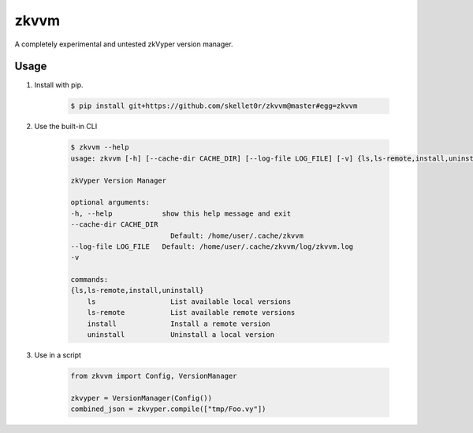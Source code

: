 zkvvm
=====

A completely experimental and untested zkVyper version manager.

Usage
-----

#. Install with pip.

    .. code-block:: shell

        $ pip install git+https://github.com/skellet0r/zkvvm@master#egg=zkvvm

#. Use the built-in CLI

    .. code-block:: shell

        $ zkvvm --help
        usage: zkvvm [-h] [--cache-dir CACHE_DIR] [--log-file LOG_FILE] [-v] {ls,ls-remote,install,uninstall} ...

        zkVyper Version Manager

        optional arguments:
        -h, --help            show this help message and exit
        --cache-dir CACHE_DIR
                                Default: /home/user/.cache/zkvvm
        --log-file LOG_FILE   Default: /home/user/.cache/zkvvm/log/zkvvm.log
        -v

        commands:
        {ls,ls-remote,install,uninstall}
            ls                  List available local versions
            ls-remote           List available remote versions
            install             Install a remote version
            uninstall           Uninstall a local version

#. Use in a script

    .. code-block:: python

        from zkvvm import Config, VersionManager

        zkvyper = VersionManager(Config())
        combined_json = zkvyper.compile(["tmp/Foo.vy"])
